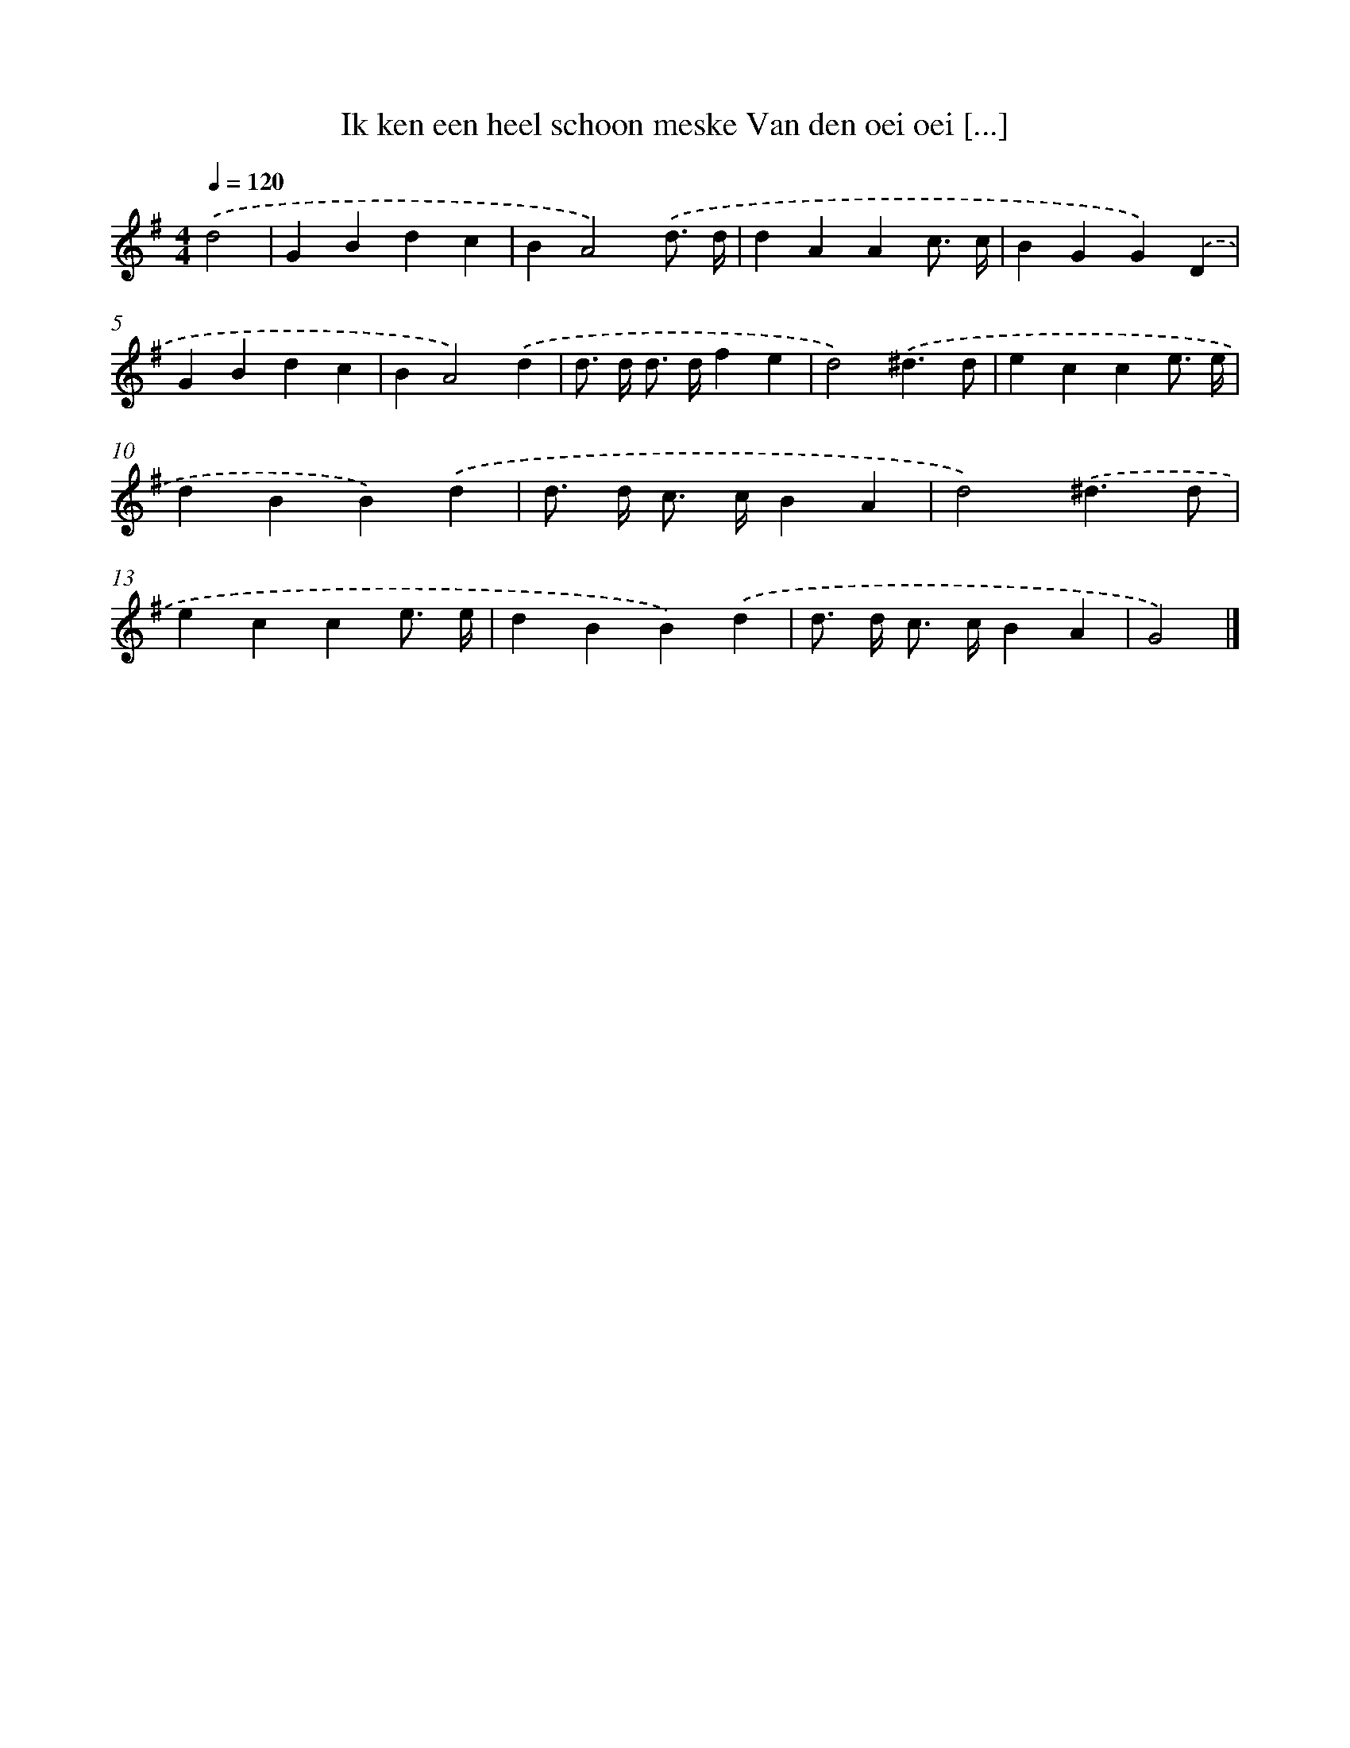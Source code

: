 X: 3789
T: Ik ken een heel schoon meske Van den oei oei [...]
%%abc-version 2.0
%%abcx-abcm2ps-target-version 5.9.1 (29 Sep 2008)
%%abc-creator hum2abc beta
%%abcx-conversion-date 2018/11/01 14:36:03
%%humdrum-veritas 1709039241
%%humdrum-veritas-data 3364034847
%%continueall 1
%%barnumbers 0
L: 1/4
M: 4/4
Q: 1/4=120
K: G clef=treble
.('d2 [I:setbarnb 1]|
GBdc |
BA2).('d3// d// |
dAAc3// c// |
BGG).('D |
GBdc |
BA2).('d |
d/> d/ d/> d/fe |
d2).('^d3/d/ |
ecce3// e// |
dBB).('d |
d/> d/ c/> c/BA |
d2).('^d3/d/ |
ecce3// e// |
dBB).('d |
d/> d/ c/> c/BA |
G2) |]
